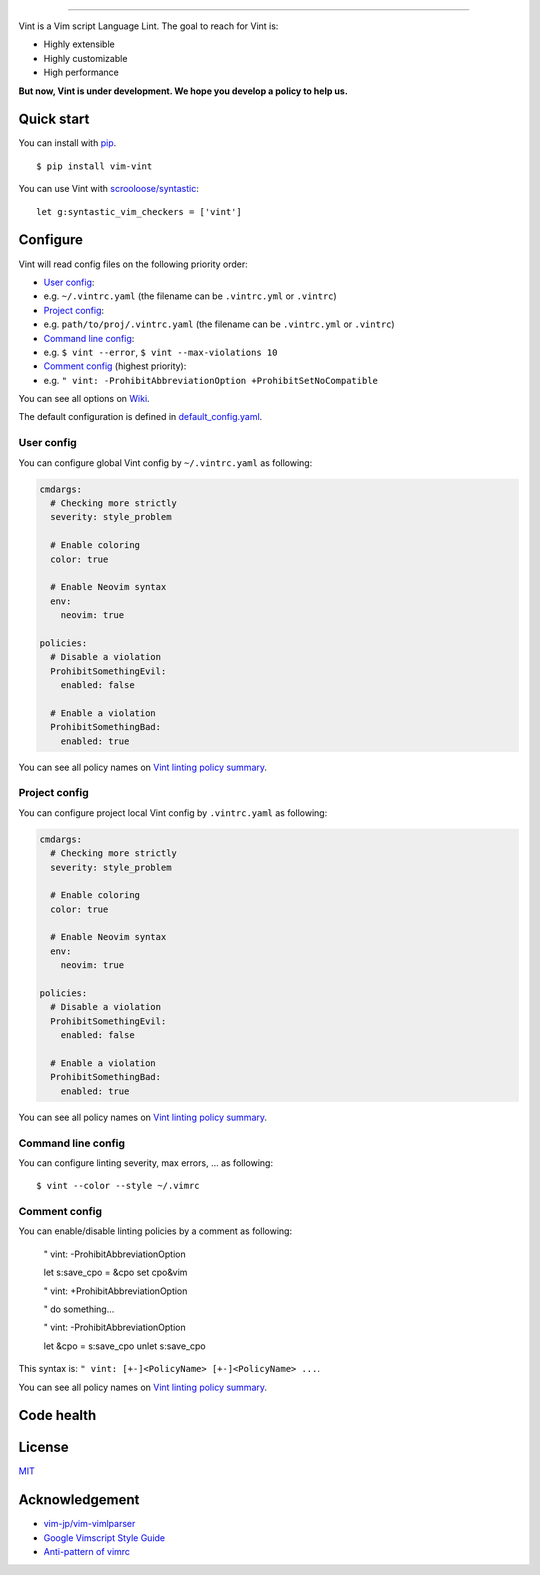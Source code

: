 .. figure:: https://raw.githubusercontent.com/Kuniwak/vint/logo/logo.png
   :alt: logo

----

|Development Status| |Latest Version| |Supported Python versions|
|Supported Python implementations| |Build Status|

Vint is a Vim script Language Lint. The goal to reach for Vint is:

-  Highly extensible
-  Highly customizable
-  High performance

**But now, Vint is under development. We hope you develop a policy to
help us.**

Quick start
-----------

You can install with `pip <https://pip.pypa.io/en/latest/>`__.

::

    $ pip install vim-vint

You can use Vint with
`scrooloose/syntastic <https://github.com/scrooloose/syntastic>`__::

    let g:syntastic_vim_checkers = ['vint']

Configure
---------

Vint will read config files on the following priority order:

-  `User config <#user-config>`__:
-  e.g. ``~/.vintrc.yaml`` (the filename can be ``.vintrc.yml`` or ``.vintrc``)

-  `Project config <#project-config>`__:
-  e.g. ``path/to/proj/.vintrc.yaml`` (the filename can be ``.vintrc.yml`` or ``.vintrc``)

-  `Command line config <#command-line-config>`__:
-  e.g. ``$ vint --error``, ``$ vint --max-violations 10``

-  `Comment config <#comment-config>`__ (highest priority):
-  e.g. ``" vint: -ProhibitAbbreviationOption +ProhibitSetNoCompatible``

You can see all options on `Wiki <https://github.com/Kuniwak/vint/wiki/Config>`__.

The default configuration is defined in
`default_config.yaml <vint/asset/default_config.yaml>`_.


User config
~~~~~~~~~~~

You can configure global Vint config by ``~/.vintrc.yaml`` as following:

.. code:: yaml

    cmdargs:
      # Checking more strictly
      severity: style_problem

      # Enable coloring
      color: true

      # Enable Neovim syntax
      env:
        neovim: true

    policies:
      # Disable a violation
      ProhibitSomethingEvil:
        enabled: false

      # Enable a violation
      ProhibitSomethingBad:
        enabled: true

You can see all policy names on `Vint linting policy
summary <https://github.com/Kuniwak/vint/wiki/Vint-linting-policy-summary>`__.

Project config
~~~~~~~~~~~~~~

You can configure project local Vint config by ``.vintrc.yaml`` as
following:

.. code:: yaml

    cmdargs:
      # Checking more strictly
      severity: style_problem

      # Enable coloring
      color: true

      # Enable Neovim syntax
      env:
        neovim: true

    policies:
      # Disable a violation
      ProhibitSomethingEvil:
        enabled: false

      # Enable a violation
      ProhibitSomethingBad:
        enabled: true

You can see all policy names on `Vint linting policy
summary <https://github.com/Kuniwak/vint/wiki/Vint-linting-policy-summary>`__.

Command line config
~~~~~~~~~~~~~~~~~~~

You can configure linting severity, max errors, ... as following:

::

    $ vint --color --style ~/.vimrc

Comment config
~~~~~~~~~~~~~~

You can enable/disable linting policies by a comment as following:

..

    " vint: -ProhibitAbbreviationOption

    let s:save_cpo = &cpo
    set cpo&vim

    " vint: +ProhibitAbbreviationOption

    " do something...

    " vint: -ProhibitAbbreviationOption

    let &cpo = s:save_cpo
    unlet s:save_cpo

This syntax is: ``" vint: [+-]<PolicyName> [+-]<PolicyName> ...``.

You can see all policy names on `Vint linting policy
summary <https://github.com/Kuniwak/vint/wiki/Vint-linting-policy-summary>`__.

Code health
-----------

|Coverage Status| |Code Health| |Dependency Status|

License
-------

`MIT <http://orgachem.mit-license.org/>`__

Acknowledgement
---------------

-  `vim-jp/vim-vimlparser <https://github.com/vim-jp/vim-vimlparser>`__
-  `Google Vimscript Style
   Guide <https://google.github.io/styleguide/vimscriptguide.xml>`__
-  `Anti-pattern of
   vimrc <http://rbtnn.hateblo.jp/entry/2014/12/28/010913>`__

.. |Development Status| image:: https://img.shields.io/pypi/status/vim-vint.svg
   :target: https://pypi.python.org/pypi/vim-vint/
.. |Latest Version| image:: https://img.shields.io/pypi/v/vim-vint.svg
   :target: https://pypi.python.org/pypi/vim-vint/
.. |Supported Python versions| image:: https://img.shields.io/pypi/pyversions/vim-vint.svg
   :target: https://pypi.python.org/pypi/vim-vint/
.. |Supported Python implementations| image:: https://img.shields.io/pypi/implementation/vim-vint.svg
   :target: https://pypi.python.org/pypi/vim-vint/
.. |Build Status| image:: https://travis-ci.org/Kuniwak/vint.svg?branch=master
   :target: https://travis-ci.org/Kuniwak/vint
.. |Coverage Status| image:: https://img.shields.io/coveralls/Kuniwak/vint.svg
   :target: https://coveralls.io/r/Kuniwak/vint
.. |Code Health| image:: https://landscape.io/github/Kuniwak/vint/master/landscape.png
   :target: https://landscape.io/github/Kuniwak/vint/master
.. |Dependency Status| image:: https://gemnasium.com/Kuniwak/vint.svg
   :target: https://gemnasium.com/Kuniwak/vint
